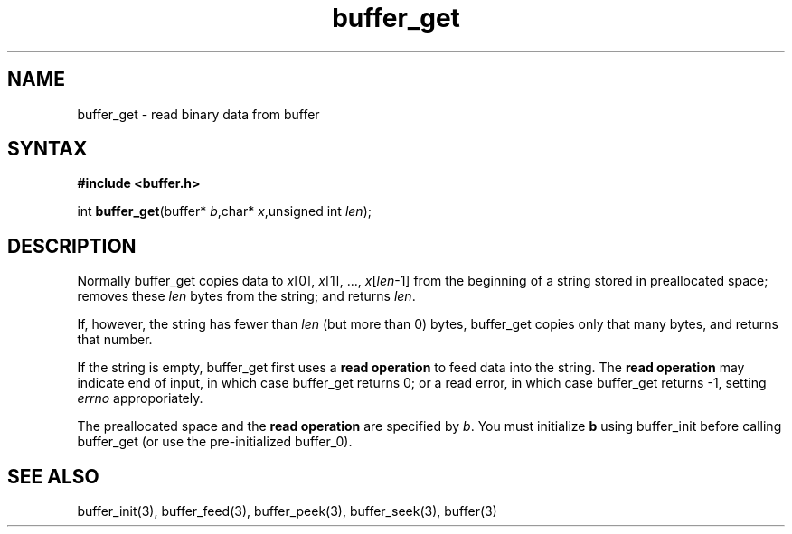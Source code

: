 .TH buffer_get 3
.SH NAME
buffer_get \- read binary data from buffer
.SH SYNTAX
.B #include <buffer.h>

int \fBbuffer_get\fP(buffer* \fIb\fR,char* \fIx\fR,unsigned int \fIlen\fR);
.SH DESCRIPTION
Normally buffer_get copies data to \fIx\fR[0], \fIx\fR[1], ...,
\fIx\fR[\fIlen\fR-1] from the beginning of a string stored in
preallocated space; removes these \fIlen\fR bytes from the string; and
returns \fIlen\fR.

If, however, the string has fewer than \fIlen\fR (but more than 0)
bytes, buffer_get copies only that many bytes, and returns that number.

If the string is empty, buffer_get first uses a \fBread operation\fR to
feed data into the string. The \fBread operation\fR may indicate end of
input, in which case buffer_get returns 0; or a read error, in which
case buffer_get returns -1, setting \fIerrno\fR approporiately.

The preallocated space and the \fBread operation\fR are specified by
\fIb\fR. You must initialize \fBb\fR using buffer_init before calling
buffer_get (or use the pre-initialized buffer_0).
.SH "SEE ALSO"
buffer_init(3), buffer_feed(3), buffer_peek(3), buffer_seek(3), buffer(3)
